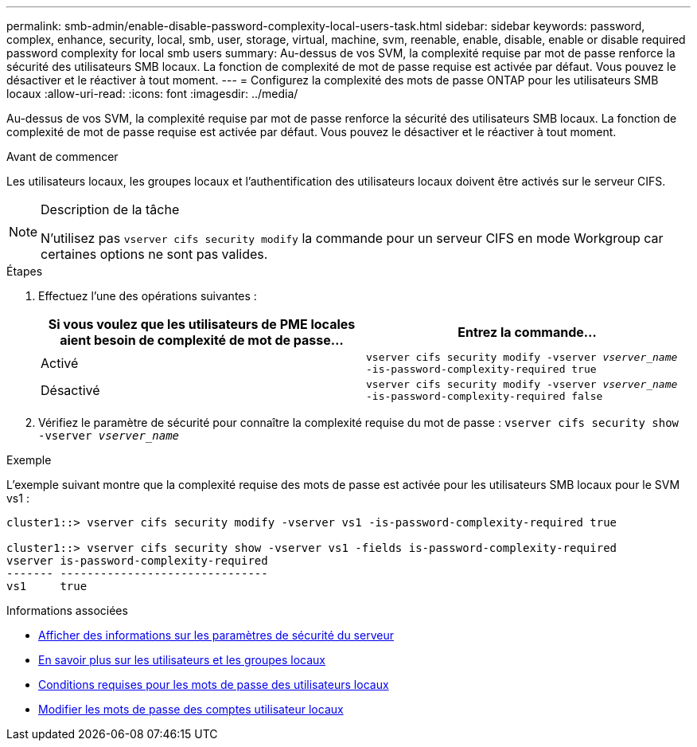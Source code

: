 ---
permalink: smb-admin/enable-disable-password-complexity-local-users-task.html 
sidebar: sidebar 
keywords: password, complex, enhance, security, local, smb, user, storage, virtual, machine, svm, reenable, enable, disable, enable or disable required password complexity for local smb users 
summary: Au-dessus de vos SVM, la complexité requise par mot de passe renforce la sécurité des utilisateurs SMB locaux. La fonction de complexité de mot de passe requise est activée par défaut. Vous pouvez le désactiver et le réactiver à tout moment. 
---
= Configurez la complexité des mots de passe ONTAP pour les utilisateurs SMB locaux
:allow-uri-read: 
:icons: font
:imagesdir: ../media/


[role="lead"]
Au-dessus de vos SVM, la complexité requise par mot de passe renforce la sécurité des utilisateurs SMB locaux. La fonction de complexité de mot de passe requise est activée par défaut. Vous pouvez le désactiver et le réactiver à tout moment.

.Avant de commencer
Les utilisateurs locaux, les groupes locaux et l'authentification des utilisateurs locaux doivent être activés sur le serveur CIFS.

[NOTE]
.Description de la tâche
====
N'utilisez pas `vserver cifs security modify` la commande pour un serveur CIFS en mode Workgroup car certaines options ne sont pas valides.

====
.Étapes
. Effectuez l'une des opérations suivantes :
+
|===
| Si vous voulez que les utilisateurs de PME locales aient besoin de complexité de mot de passe... | Entrez la commande... 


 a| 
Activé
 a| 
`vserver cifs security modify -vserver _vserver_name_ -is-password-complexity-required true`



 a| 
Désactivé
 a| 
`vserver cifs security modify -vserver _vserver_name_ -is-password-complexity-required false`

|===
. Vérifiez le paramètre de sécurité pour connaître la complexité requise du mot de passe : `vserver cifs security show -vserver _vserver_name_`


.Exemple
L'exemple suivant montre que la complexité requise des mots de passe est activée pour les utilisateurs SMB locaux pour le SVM vs1 :

[listing]
----
cluster1::> vserver cifs security modify -vserver vs1 -is-password-complexity-required true

cluster1::> vserver cifs security show -vserver vs1 -fields is-password-complexity-required
vserver is-password-complexity-required
------- -------------------------------
vs1     true
----
.Informations associées
* xref:display-server-security-settings-task.adoc[Afficher des informations sur les paramètres de sécurité du serveur]
* xref:local-users-groups-concepts-concept.adoc[En savoir plus sur les utilisateurs et les groupes locaux]
* xref:requirements-local-user-passwords-concept.adoc[Conditions requises pour les mots de passe des utilisateurs locaux]
* xref:change-local-user-account-passwords-task.adoc[Modifier les mots de passe des comptes utilisateur locaux]

